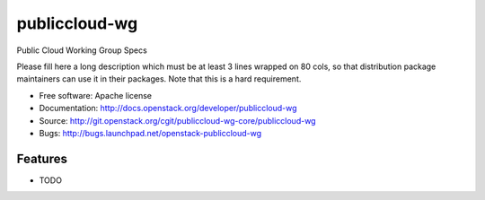 ===============================
publiccloud-wg
===============================

Public Cloud Working Group Specs

Please fill here a long description which must be at least 3 lines wrapped on
80 cols, so that distribution package maintainers can use it in their packages.
Note that this is a hard requirement.

* Free software: Apache license
* Documentation: http://docs.openstack.org/developer/publiccloud-wg
* Source: http://git.openstack.org/cgit/publiccloud-wg-core/publiccloud-wg
* Bugs: http://bugs.launchpad.net/openstack-publiccloud-wg

Features
--------

* TODO
